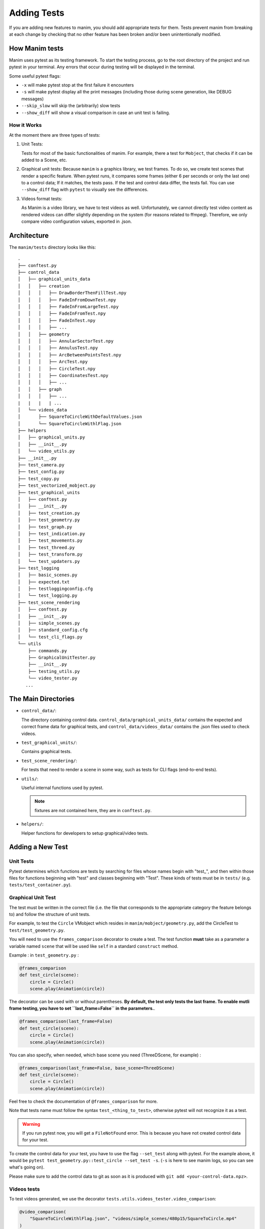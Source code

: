 ============
Adding Tests
============
If you are adding new features to manim, you should add appropriate tests for them. Tests prevent
manim from breaking at each change by checking that no other
feature has been broken and/or been unintentionally modified.

How Manim tests
---------------

Manim uses pytest as its testing framework. 
To start the testing process, go to the root directory of the project and run pytest in your terminal. 
Any errors that occur during testing will be displayed in the terminal.

Some useful pytest flags: 

- ``-x`` will make pytest stop at the first failure it encounters
  
- ``-s`` will make pytest display all the print messages (including those during scene generation, like DEBUG messages)
  
- ``--skip_slow`` will skip the (arbitrarily) slow tests

- ``--show_diff`` will show a visual comparison in case an unit test is failing.
  

How it Works
~~~~~~~~~~~~

At the moment there are three types of tests:

#. Unit Tests:

   Tests for most of the basic functionalities of manim. For example, there a test for
   ``Mobject``, that checks if it can be added to a Scene, etc.

#. Graphical unit tests:
   Because ``manim`` is a graphics library, we test frames. To do so, we create test scenes that render a specific feature.
   When pytest runs, it compares some frames (either 6 per seconds or only the last one) to a control data; If it matches, the tests
   pass. If the test and control data differ, the tests fail. You can
   use ``--show_diff`` flag with ``pytest`` to visually see the differences.

#. Videos format tests:

   As Manim is a video library, we have to test videos as well. Unfortunately,
   we cannot directly test video content as rendered videos can
   differ slightly depending on the system (for reasons related to
   ffmpeg). Therefore, we only compare video configuration values, exported in
   .json.

Architecture
------------

The ``manim/tests`` directory looks like this:

::

    .
    ├── conftest.py
    ├── control_data
    │   ├── graphical_units_data
    │   │   ├── creation
    │   │   │   ├── DrawBorderThenFillTest.npy
    │   │   │   ├── FadeInFromDownTest.npy
    │   │   │   ├── FadeInFromLargeTest.npy
    │   │   │   ├── FadeInFromTest.npy
    │   │   │   ├── FadeInTest.npy
    │   │   │   ├── ...
    │   │   ├── geometry
    │   │   │   ├── AnnularSectorTest.npy
    │   │   │   ├── AnnulusTest.npy
    │   │   │   ├── ArcBetweenPointsTest.npy
    │   │   │   ├── ArcTest.npy
    │   │   │   ├── CircleTest.npy
    │   │   │   ├── CoordinatesTest.npy
    │   │   │   ├── ...
    │   │   ├── graph
    │   │   │   ├── ...
    |   |   |   | ...
    │   └── videos_data
    │       ├── SquareToCircleWithDefaultValues.json
    │       └── SquareToCircleWithlFlag.json
    ├── helpers
    │   ├── graphical_units.py
    │   ├── __init__.py
    │   └── video_utils.py
    ├── __init__.py
    ├── test_camera.py
    ├── test_config.py
    ├── test_copy.py
    ├── test_vectorized_mobject.py
    ├── test_graphical_units
    │   ├── conftest.py
    │   ├── __init__.py
    │   ├── test_creation.py
    │   ├── test_geometry.py
    │   ├── test_graph.py
    │   ├── test_indication.py
    │   ├── test_movements.py
    │   ├── test_threed.py
    │   ├── test_transform.py
    │   └── test_updaters.py
    ├── test_logging
    │   ├── basic_scenes.py
    │   ├── expected.txt
    │   ├── testloggingconfig.cfg
    │   └── test_logging.py
    ├── test_scene_rendering
    │   ├── conftest.py
    │   ├── __init__.py
    │   ├── simple_scenes.py
    │   ├── standard_config.cfg
    │   └── test_cli_flags.py
    └── utils
        ├── commands.py
        ├── GraphicalUnitTester.py
        ├── __init__.py
        ├── testing_utils.py
        └── video_tester.py
       ...

The Main Directories
--------------------

- ``control_data/``:

  The directory containing control data. ``control_data/graphical_units_data/`` contains the expected and correct frame data for graphical tests, and
  ``control_data/videos_data/`` contains the .json files used to check videos.

- ``test_graphical_units/``:

  Contains graphical tests.
    
- ``test_scene_rendering/``:

  For tests that need to render a scene in some way, such as tests for CLI
  flags (end-to-end tests).

- ``utils/``:

  Useful internal functions used by pytest.

  .. note:: fixtures are not contained here, they are in ``conftest.py``.

- ``helpers/``:

  Helper functions for developers to setup graphical/video tests.

Adding a New Test
-----------------

Unit Tests
~~~~~~~~~~

Pytest determines which functions are tests by searching for files whose
names begin with "test\_", and then within those files for functions
beginning with "test" and classes beginning with "Test". These kinds of
tests must be in ``tests/`` (e.g. ``tests/test_container.py``).

Graphical Unit Test
~~~~~~~~~~~~~~~~~~~

The test must be written in the correct file (i.e. the file that corresponds to the appropriate category the feature belongs to) and follow the structure
of unit tests.

For example, to test the ``Circle`` VMobject which resides in
``manim/mobject/geometry.py``, add the CircleTest to
``test/test_geometry.py``.

You will need to use the ``frames_comparison`` decorator to create a test. The test function **must** take as a parameter a variable named ``scene`` that will be used like ``self`` in a standard ``construct`` method.

Example : in ``test_geometry.py`` :

.. code:: python
  
  @frames_comparison
  def test_circle(scene):
      circle = Circle()
      scene.play(Animation(circle))

The decorator can be used with or without parentheses. **By default, the test only tests the last frame. To enable mutli frame testing, you have to set ``last_frame=False`` in the parameters.**.

.. code:: python
  
  @frames_comparison(last_frame=False)
  def test_circle(scene):
      circle = Circle()
      scene.play(Animation(circle))

You can also specify, when needed, which base scene you need (ThreeDScene, for example) : 

.. code:: python
  
  @frames_comparison(last_frame=False, base_scene=ThreeDScene)
  def test_circle(scene):
      circle = Circle()
      scene.play(Animation(circle))

Feel free to check the documentation of ``@frames_comparison`` for more.

Note that tests name must follow the syntax ``test_<thing_to_test>``, otherwise pytest will not recognize it as a test.

.. warning::
  If you run pytest now, you will get a ``FileNotFound`` error. This is because
  you have not created control data for your test. 

To create the control data for your test, you have to use the flag ``--set_test`` along with pytest. 
For the example above, it would be ``pytest test_geometry.py::test_circle --set_test -s``. (``-s`` is here to see manim logs, so you can see what's going on). 

Please make sure to add the control data to git as soon as it is produced with ``git add <your-control-data.npz>``.


Videos tests
~~~~~~~~~~~~

To test videos generated, we use the decorator
``tests.utils.videos_tester.video_comparison``:

.. code:: python

    @video_comparison(
        "SquareToCircleWithlFlag.json", "videos/simple_scenes/480p15/SquareToCircle.mp4"
    )
    def test_basic_scene_l_flag(tmp_path, manim_cfg_file, simple_scenes_path):
        scene_name = "SquareToCircle"
        command = [
            "python",
            "-m",
            "manim",
            simple_scenes_path,
            scene_name,
            "-l",
            "--media_dir",
            str(tmp_path),
        ]
        out, err, exit_code = capture(command)
        assert exit_code == 0, err

.. note:: ``assert exit*\ code == 0, err`` is used in case of the command fails 
  to run. The decorator takes two arguments: json name and the path
  to where the video should be generated, starting from the ``media/`` dir.

Note the fixtures here:

- tmp_path is a pytest fixture to get a tmp_path. Manim will output here, according to the flag ``--media_dir``.

- ``manim_cfg_file`` fixture that return a path pointing to ``test_scene_rendering/standard_config.cfg``. It's just to shorten the code, in the case multiple tests need to use this cfg file.

- ``simple_scenes_path`` same as above, except for ``test_scene_rendering/simple_scene.py``

You have to generate a ``.json`` file first to be able to test your video. To
do that, use ``helpers.save_control_data_from_video``.

For instance, a test that will check if the l flag works properly will first
require rendering a video using the -l flag from a scene. Then we will test
(in this case, SquareToCircle), that lives in
``test_scene_rendering/simple_scene.py``. Change directories to ``tests/``,
create a file (e.g. ``create\_data.py``) that you will remove as soon as
you're done. Then run:

.. code:: python

    save_control_data_from_video("<path-to-video>", "SquareToCircleWithlFlag.json")

Running this will save
``control_data/videos_data/SquareToCircleWithlFlag.json``, which will
look like this:

.. code:: json

    {
        "name": "SquareToCircleWithlFlag",
        "config": {
            "codec_name": "h264",
            "width": 854,
            "height": 480,
            "avg_frame_rate": "15/1",
            "duration": "1.000000",
            "nb_frames": "15"
        }
    }

If you have any questions, please don't hesitate to ask on `Discord
<https://www.manim.community/discord/>`_, in your pull request, or in an issue.
